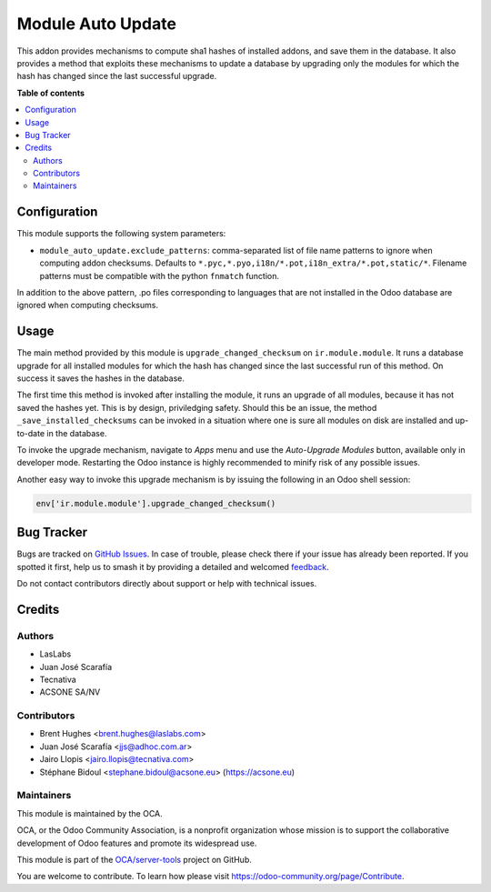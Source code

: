 ==================
Module Auto Update
==================

.. 
   !!!!!!!!!!!!!!!!!!!!!!!!!!!!!!!!!!!!!!!!!!!!!!!!!!!!
   !! This file is generated by oca-gen-addon-readme !!
   !! changes will be overwritten.                   !!
   !!!!!!!!!!!!!!!!!!!!!!!!!!!!!!!!!!!!!!!!!!!!!!!!!!!!
   !! source digest: sha256:a56aa3a662c0d7f0f26506f1b47dce51eb1236ea6ae4aa153dcf8edd69479a12
   !!!!!!!!!!!!!!!!!!!!!!!!!!!!!!!!!!!!!!!!!!!!!!!!!!!!

.. |badge1| image:: https://img.shields.io/badge/maturity-Production%2FStable-green.png
    :target: https://odoo-community.org/page/development-status
    :alt: Production/Stable
.. |badge2| image:: https://img.shields.io/badge/licence-LGPL--3-blue.png
    :target: http://www.gnu.org/licenses/lgpl-3.0-standalone.html
    :alt: License: LGPL-3
.. |badge3| image:: https://img.shields.io/badge/github-OCA%2Fserver--tools-lightgray.png?logo=github
    :target: https://github.com/OCA/server-tools/tree/12.0/module_auto_update
    :alt: OCA/server-tools
.. |badge4| image:: https://img.shields.io/badge/weblate-Translate%20me-F47D42.png
    :target: https://translation.odoo-community.org/projects/server-tools-12-0/server-tools-12-0-module_auto_update
    :alt: Translate me on Weblate
.. |badge5| image:: https://img.shields.io/badge/runboat-Try%20me-875A7B.png
    :target: https://runboat.odoo-community.org/builds?repo=OCA/server-tools&target_branch=12.0
    :alt: Try me on Runboat

|badge1| |badge2| |badge3| |badge4| |badge5|

This addon provides mechanisms to compute sha1 hashes of installed addons,
and save them in the database. It also provides a method that exploits these
mechanisms to update a database by upgrading only the modules for which the
hash has changed since the last successful upgrade.

**Table of contents**

.. contents::
   :local:

Configuration
=============

This module supports the following system parameters:

* ``module_auto_update.exclude_patterns``: comma-separated list of file
  name patterns to ignore when computing addon checksums. Defaults to
  ``*.pyc,*.pyo,i18n/*.pot,i18n_extra/*.pot,static/*``.
  Filename patterns must be compatible with the python ``fnmatch`` function.

In addition to the above pattern, .po files corresponding to languages that
are not installed in the Odoo database are ignored when computing checksums.

Usage
=====

The main method provided by this module is ``upgrade_changed_checksum``
on ``ir.module.module``. It runs a database upgrade for all installed
modules for which the hash has changed since the last successful
run of this method. On success it saves the hashes in the database.

The first time this method is invoked after installing the module, it
runs an upgrade of all modules, because it has not saved the hashes yet.
This is by design, priviledging safety. Should this be an issue,
the method ``_save_installed_checksums`` can be invoked in a situation
where one is sure all modules on disk are installed and up-to-date in the
database.

To invoke the upgrade mechanism, navigate to *Apps* menu and use the
*Auto-Upgrade Modules* button, available only in developer mode. Restarting
the Odoo instance is highly recommended to minify risk of any possible issues.

Another easy way to invoke this upgrade mechanism is by issuing the following
in an Odoo shell session:

.. code-block:: python

  env['ir.module.module'].upgrade_changed_checksum()

Bug Tracker
===========

Bugs are tracked on `GitHub Issues <https://github.com/OCA/server-tools/issues>`_.
In case of trouble, please check there if your issue has already been reported.
If you spotted it first, help us to smash it by providing a detailed and welcomed
`feedback <https://github.com/OCA/server-tools/issues/new?body=module:%20module_auto_update%0Aversion:%2012.0%0A%0A**Steps%20to%20reproduce**%0A-%20...%0A%0A**Current%20behavior**%0A%0A**Expected%20behavior**>`_.

Do not contact contributors directly about support or help with technical issues.

Credits
=======

Authors
~~~~~~~

* LasLabs
* Juan José Scarafía
* Tecnativa
* ACSONE SA/NV

Contributors
~~~~~~~~~~~~

* Brent Hughes <brent.hughes@laslabs.com>
* Juan José Scarafía <jjs@adhoc.com.ar>
* Jairo Llopis <jairo.llopis@tecnativa.com>
* Stéphane Bidoul <stephane.bidoul@acsone.eu> (https://acsone.eu)

Maintainers
~~~~~~~~~~~

This module is maintained by the OCA.

.. image:: https://odoo-community.org/logo.png
   :alt: Odoo Community Association
   :target: https://odoo-community.org

OCA, or the Odoo Community Association, is a nonprofit organization whose
mission is to support the collaborative development of Odoo features and
promote its widespread use.

This module is part of the `OCA/server-tools <https://github.com/OCA/server-tools/tree/12.0/module_auto_update>`_ project on GitHub.

You are welcome to contribute. To learn how please visit https://odoo-community.org/page/Contribute.
